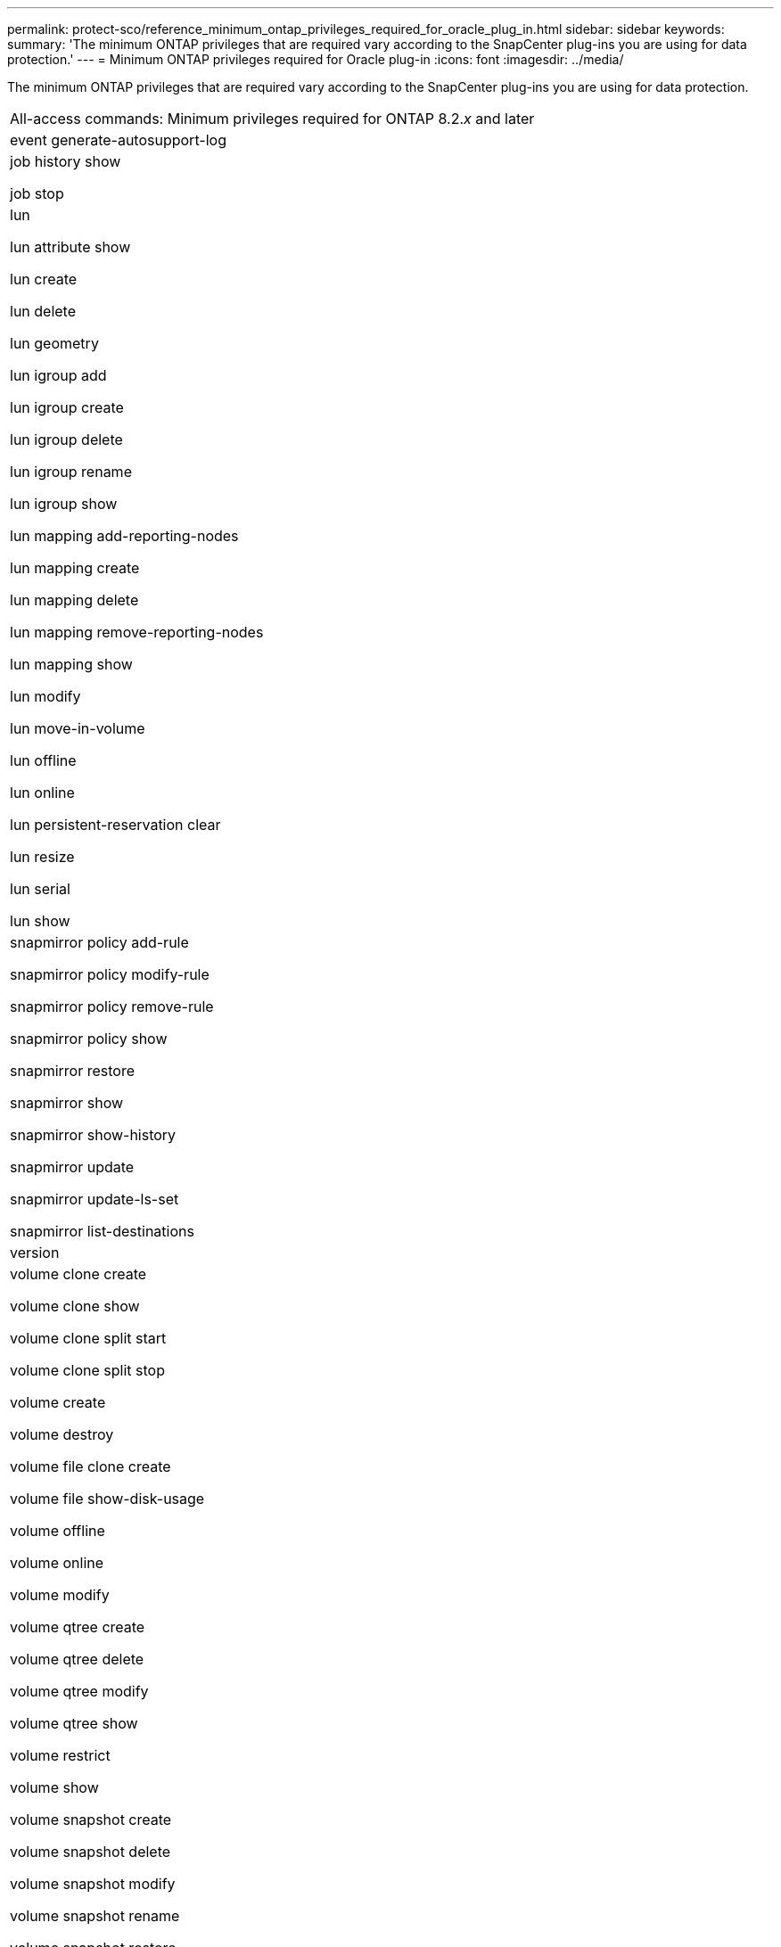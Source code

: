 ---
permalink: protect-sco/reference_minimum_ontap_privileges_required_for_oracle_plug_in.html
sidebar: sidebar
keywords: 
summary: 'The minimum ONTAP privileges that are required vary according to the SnapCenter plug-ins you are using for data protection.'
---
= Minimum ONTAP privileges required for Oracle plug-in
:icons: font
:imagesdir: ../media/

[.lead]
The minimum ONTAP privileges that are required vary according to the SnapCenter plug-ins you are using for data protection.

|===
| All-access commands: Minimum privileges required for ONTAP 8.2._x_ and later
a|
event generate-autosupport-log

a|
job history show

job stop

a|
lun

lun attribute show

lun create

lun delete

lun geometry

lun igroup add

lun igroup create

lun igroup delete

lun igroup rename

lun igroup show

lun mapping add-reporting-nodes

lun mapping create

lun mapping delete

lun mapping remove-reporting-nodes

lun mapping show

lun modify

lun move-in-volume

lun offline

lun online

lun persistent-reservation clear

lun resize

lun serial

lun show

a|
snapmirror policy add-rule

snapmirror policy modify-rule

snapmirror policy remove-rule

snapmirror policy show

snapmirror restore

snapmirror show

snapmirror show-history

snapmirror update

snapmirror update-ls-set

snapmirror list-destinations

a|
version

a|
volume clone create

volume clone show

volume clone split start

volume clone split stop

volume create

volume destroy

volume file clone create

volume file show-disk-usage

volume offline

volume online

volume modify

volume qtree create

volume qtree delete

volume qtree modify

volume qtree show

volume restrict

volume show

volume snapshot create

volume snapshot delete

volume snapshot modify

volume snapshot rename

volume snapshot restore

volume snapshot restore-file

volume snapshot show

volume unmount

a|
vserver

vserver cifs

vserver cifs shadowcopy show

vserver show

a|
network interface

network interface show

|===

